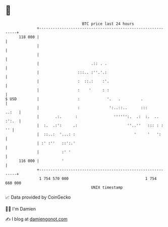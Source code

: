 * 👋

#+begin_example
                                     BTC price last 24 hours                    
                 +------------------------------------------------------------+ 
         118 000 |                                                            | 
                 |                                                            | 
                 |                                                            | 
                 |                       .:: . .                              | 
                 |                 :::.. :''.'.:                              | 
                 |                 :  ::.:    :'.                             | 
                 |                 :    '     : :                             | 
   $ USD         |                 :            '.   .         .              | 
                 |                 :             ':..::..      :::      ..:   | 
                 |       .:.      :                '''''':.  .:  :.  .. :':.  | 
                 |  :.  .:':     .:                      ''..''   ::: : :  '' | 
                 |  ::..:  '...: :                          '     '   ':      | 
                 | :' :''   ::':.'                                            | 
                 |          :' '                                              | 
         116 000 |          '                                                 | 
                 +------------------------------------------------------------+ 
                  1 754 570 000                                  1 754 660 000  
                                         UNIX timestamp                         
#+end_example
📈 Data provided by CoinGecko

🧑‍💻 I'm Damien

✍️ I blog at [[https://www.damiengonot.com][damiengonot.com]]
